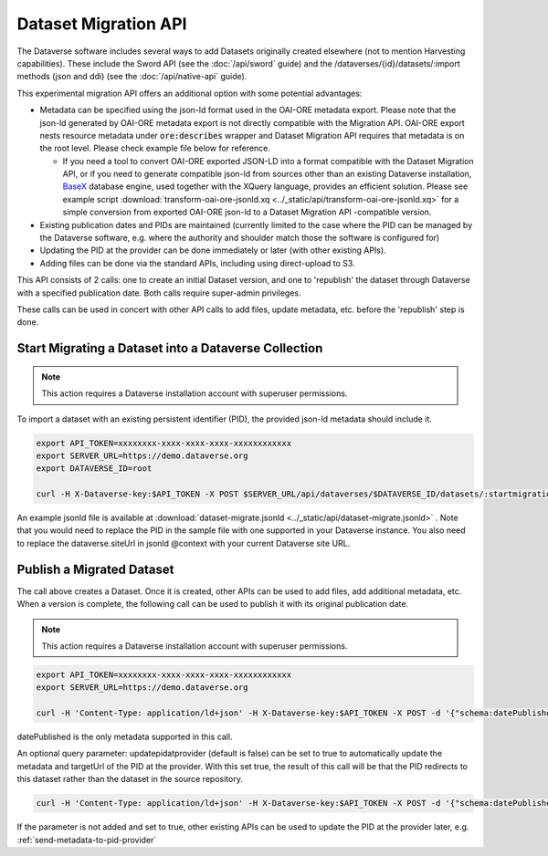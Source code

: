 Dataset Migration API
=====================

The Dataverse software includes several ways to add Datasets originally created elsewhere (not to mention Harvesting capabilities). These include the Sword API (see the :doc:`/api/sword` guide) and the /dataverses/{id}/datasets/:import methods (json and ddi) (see the :doc:`/api/native-api` guide).

This experimental migration API offers an additional option with some potential advantages:

* Metadata can be specified using the json-ld format used in the OAI-ORE metadata export. Please note that the json-ld generated by OAI-ORE metadata export is not directly compatible with the Migration API. OAI-ORE export nests resource metadata under :code:`ore:describes` wrapper and Dataset Migration API requires that metadata is on the root level. Please check example file below for reference.
  
  * If you need a tool to convert OAI-ORE exported JSON-LD into a format compatible with the Dataset Migration API, or if you need to generate compatible json-ld from sources other than an existing Dataverse installation, `BaseX <http://basex.org>`_ database engine, used together with the XQuery language, provides an efficient solution. Please see example script :download:`transform-oai-ore-jsonld.xq <../_static/api/transform-oai-ore-jsonld.xq>` for a simple conversion from exported OAI-ORE json-ld to a Dataset Migration API -compatible version. 

* Existing publication dates and PIDs are maintained (currently limited to the case where the PID can be managed by the Dataverse software, e.g. where the authority and shoulder match those the software is configured for)

* Updating the PID at the provider can be done immediately or later (with other existing APIs).

* Adding files can be done via the standard APIs, including using direct-upload to S3.

This API consists of 2 calls: one to create an initial Dataset version, and one to 'republish' the dataset through Dataverse with a specified publication date.
Both calls require super-admin privileges.

These calls can be used in concert with other API calls to add files, update metadata, etc. before the 'republish' step is done.


Start Migrating a Dataset into a Dataverse Collection
-----------------------------------------------------

.. note:: This action requires a Dataverse installation account with superuser permissions.

To import a dataset with an existing persistent identifier (PID), the provided json-ld metadata should include it.

.. code-block:: bash

  export API_TOKEN=xxxxxxxx-xxxx-xxxx-xxxx-xxxxxxxxxxxx
  export SERVER_URL=https://demo.dataverse.org
  export DATAVERSE_ID=root
  
  curl -H X-Dataverse-key:$API_TOKEN -X POST $SERVER_URL/api/dataverses/$DATAVERSE_ID/datasets/:startmigration --upload-file dataset-migrate.jsonld

An example jsonld file is available at :download:`dataset-migrate.jsonld <../_static/api/dataset-migrate.jsonld>` . Note that you would need to replace the PID in the sample file with one supported in your Dataverse instance. You also need to replace the dataverse.siteUrl in jsonld @context with your current Dataverse site URL. 

Publish a Migrated Dataset
--------------------------

The call above creates a Dataset. Once it is created, other APIs can be used to add files, add additional metadata, etc. When a version is complete, the following call can be used to publish it with its original publication date.

.. note:: This action requires a Dataverse installation account with superuser permissions.

.. code-block:: bash

  export API_TOKEN=xxxxxxxx-xxxx-xxxx-xxxx-xxxxxxxxxxxx
  export SERVER_URL=https://demo.dataverse.org
 
  curl -H 'Content-Type: application/ld+json' -H X-Dataverse-key:$API_TOKEN -X POST -d '{"schema:datePublished": "2020-10-26","@context":{ "schema":"http://schema.org/"}}' "$SERVER_URL/api/datasets/{id}/actions/:releasemigrated"

datePublished is the only metadata supported in this call.

An optional query parameter: updatepidatprovider (default is false) can be set to true to automatically update the metadata and targetUrl of the PID at the provider. With this set true, the result of this call will be that the PID redirects to this dataset rather than the dataset in the source repository.

.. code-block:: bash

  curl -H 'Content-Type: application/ld+json' -H X-Dataverse-key:$API_TOKEN -X POST -d '{"schema:datePublished": "2020-10-26","@context":{ "schema":"http://schema.org/"}}' "$SERVER_URL/api/datasets/{id}/actions/:releasemigrated?updatepidatprovider=true"

If the parameter is not added and set to true, other existing APIs can be used to update the PID at the provider later, e.g. :ref:`send-metadata-to-pid-provider`
